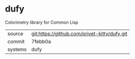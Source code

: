 * dufy

Colorimetry library for Common Lisp

|---------+----------------------------------------------|
| source  | git:https://github.com/privet-kitty/dufy.git |
| commit  | 7febb0a                                      |
| systems | dufy                                         |
|---------+----------------------------------------------|
